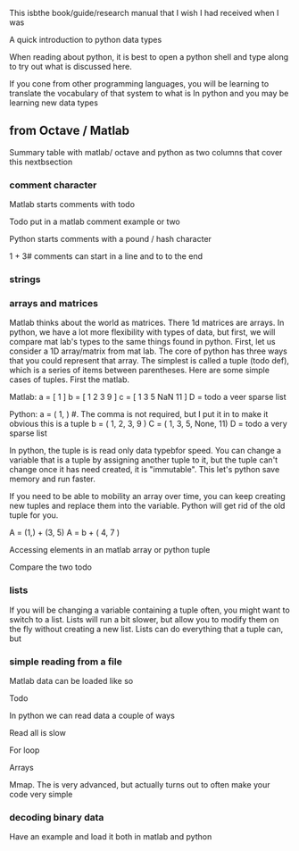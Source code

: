 
This isbthe book/guide/research manual that I wish I had received when I was 


A quick introduction to python data types

When reading about python, it is best to open a python shell and type along to try out what is discussed here.

If you cone from other programming languages, you will be learning to translate the vocabulary of that system to what is In python and you may be learning new data types

** from Octave / Matlab

Summary table with matlab/ octave and python as two columns that cover this nextbsection

*** comment character

Matlab starts comments with todo

Todo put in a matlab comment example or two

Python starts comments with a pound / hash character 

# this is a python comment line
1 + 3# comments can start in a line and to to the end 

*** strings

*** arrays and matrices

Matlab thinks about the world as matrices.  There 1d matrices are arrays.  In python, we have a lot more flexibility with types of data, but first, we will compare mat lab's types to the same things found in python.  First, let us consider a 1D array/matrix from mat lab. The core of python has three ways that you could represent that array.  The simplest is called a tuple (todo def), which is a series of items between parentheses.  Here are some simple cases of tuples.  First the matlab.

Matlab:
 a = [ 1 ]
b = [ 1 2 3 9 ]
c = [ 1 3 5 NaN 11 ]
D = todo a veer sparse list

Python:
a = ( 1, ) #. The comma is not required, but I put it in to make it obvious this is a tuple
b = ( 1, 2, 3, 9 )
C = ( 1, 3, 5, None, 11)
D = todo a very sparse list

In python, the tuple is is read only data typebfor speed.  You can change a variable that is a tuple by assigning another tuple to it, but the tuple can't change once it has need created, it is "immutable".  This let's python save memory and run faster.  

If you need to be able to mobility an array over time, you can keep creating new tuples and replace them into the variable.  Python will get rid of the old tuple for you.

A = (1,) + (3, 5) 
A = b + ( 4, 7 )

Accessing elements in an matlab array or python tuple

Compare the two todo


*** lists

If you will be changing a variable containing a tuple often, you might want to switch to a list.  Lists will run a bit slower, but allow you to modify them on the fly without creating a new list.  Lists can do everything that a tuple can, but  

*** simple reading from a file

Matlab data can be loaded like so

Todo

In python we can read data a couple of ways

Read all is slow

For loop

Arrays

Mmap.  The is very advanced, but actually turns out to often make your code very simple

*** decoding binary data

Have an example and load it both in matlab and python 


